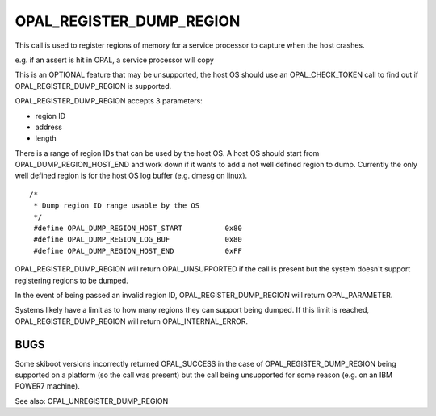 OPAL_REGISTER_DUMP_REGION
=========================

This call is used to register regions of memory for a service processor to capture
when the host crashes.

e.g. if an assert is hit in OPAL, a service processor will copy 

This is an OPTIONAL feature that may be unsupported, the host OS should use an
OPAL_CHECK_TOKEN call to find out if OPAL_REGISTER_DUMP_REGION is supported.

OPAL_REGISTER_DUMP_REGION accepts 3 parameters:

- region ID
- address
- length

There is a range of region IDs that can be used by the host OS. A host OS should
start from OPAL_DUMP_REGION_HOST_END and work down if it wants to add a not well
defined region to dump. Currently the only well defined region is for the host
OS log buffer (e.g. dmesg on linux). ::

  /*
   * Dump region ID range usable by the OS
   */
   #define OPAL_DUMP_REGION_HOST_START		0x80
   #define OPAL_DUMP_REGION_LOG_BUF		0x80
   #define OPAL_DUMP_REGION_HOST_END		0xFF

OPAL_REGISTER_DUMP_REGION will return OPAL_UNSUPPORTED if the call is present but
the system doesn't support registering regions to be dumped.

In the event of being passed an invalid region ID, OPAL_REGISTER_DUMP_REGION will
return OPAL_PARAMETER.

Systems likely have a limit as to how many regions they can support being dumped. If
this limit is reached, OPAL_REGISTER_DUMP_REGION will return OPAL_INTERNAL_ERROR.

BUGS
----
Some skiboot versions incorrectly returned OPAL_SUCCESS in the case of
OPAL_REGISTER_DUMP_REGION being supported on a platform (so the call was present)
but the call being unsupported for some reason (e.g. on an IBM POWER7 machine).

See also: OPAL_UNREGISTER_DUMP_REGION
